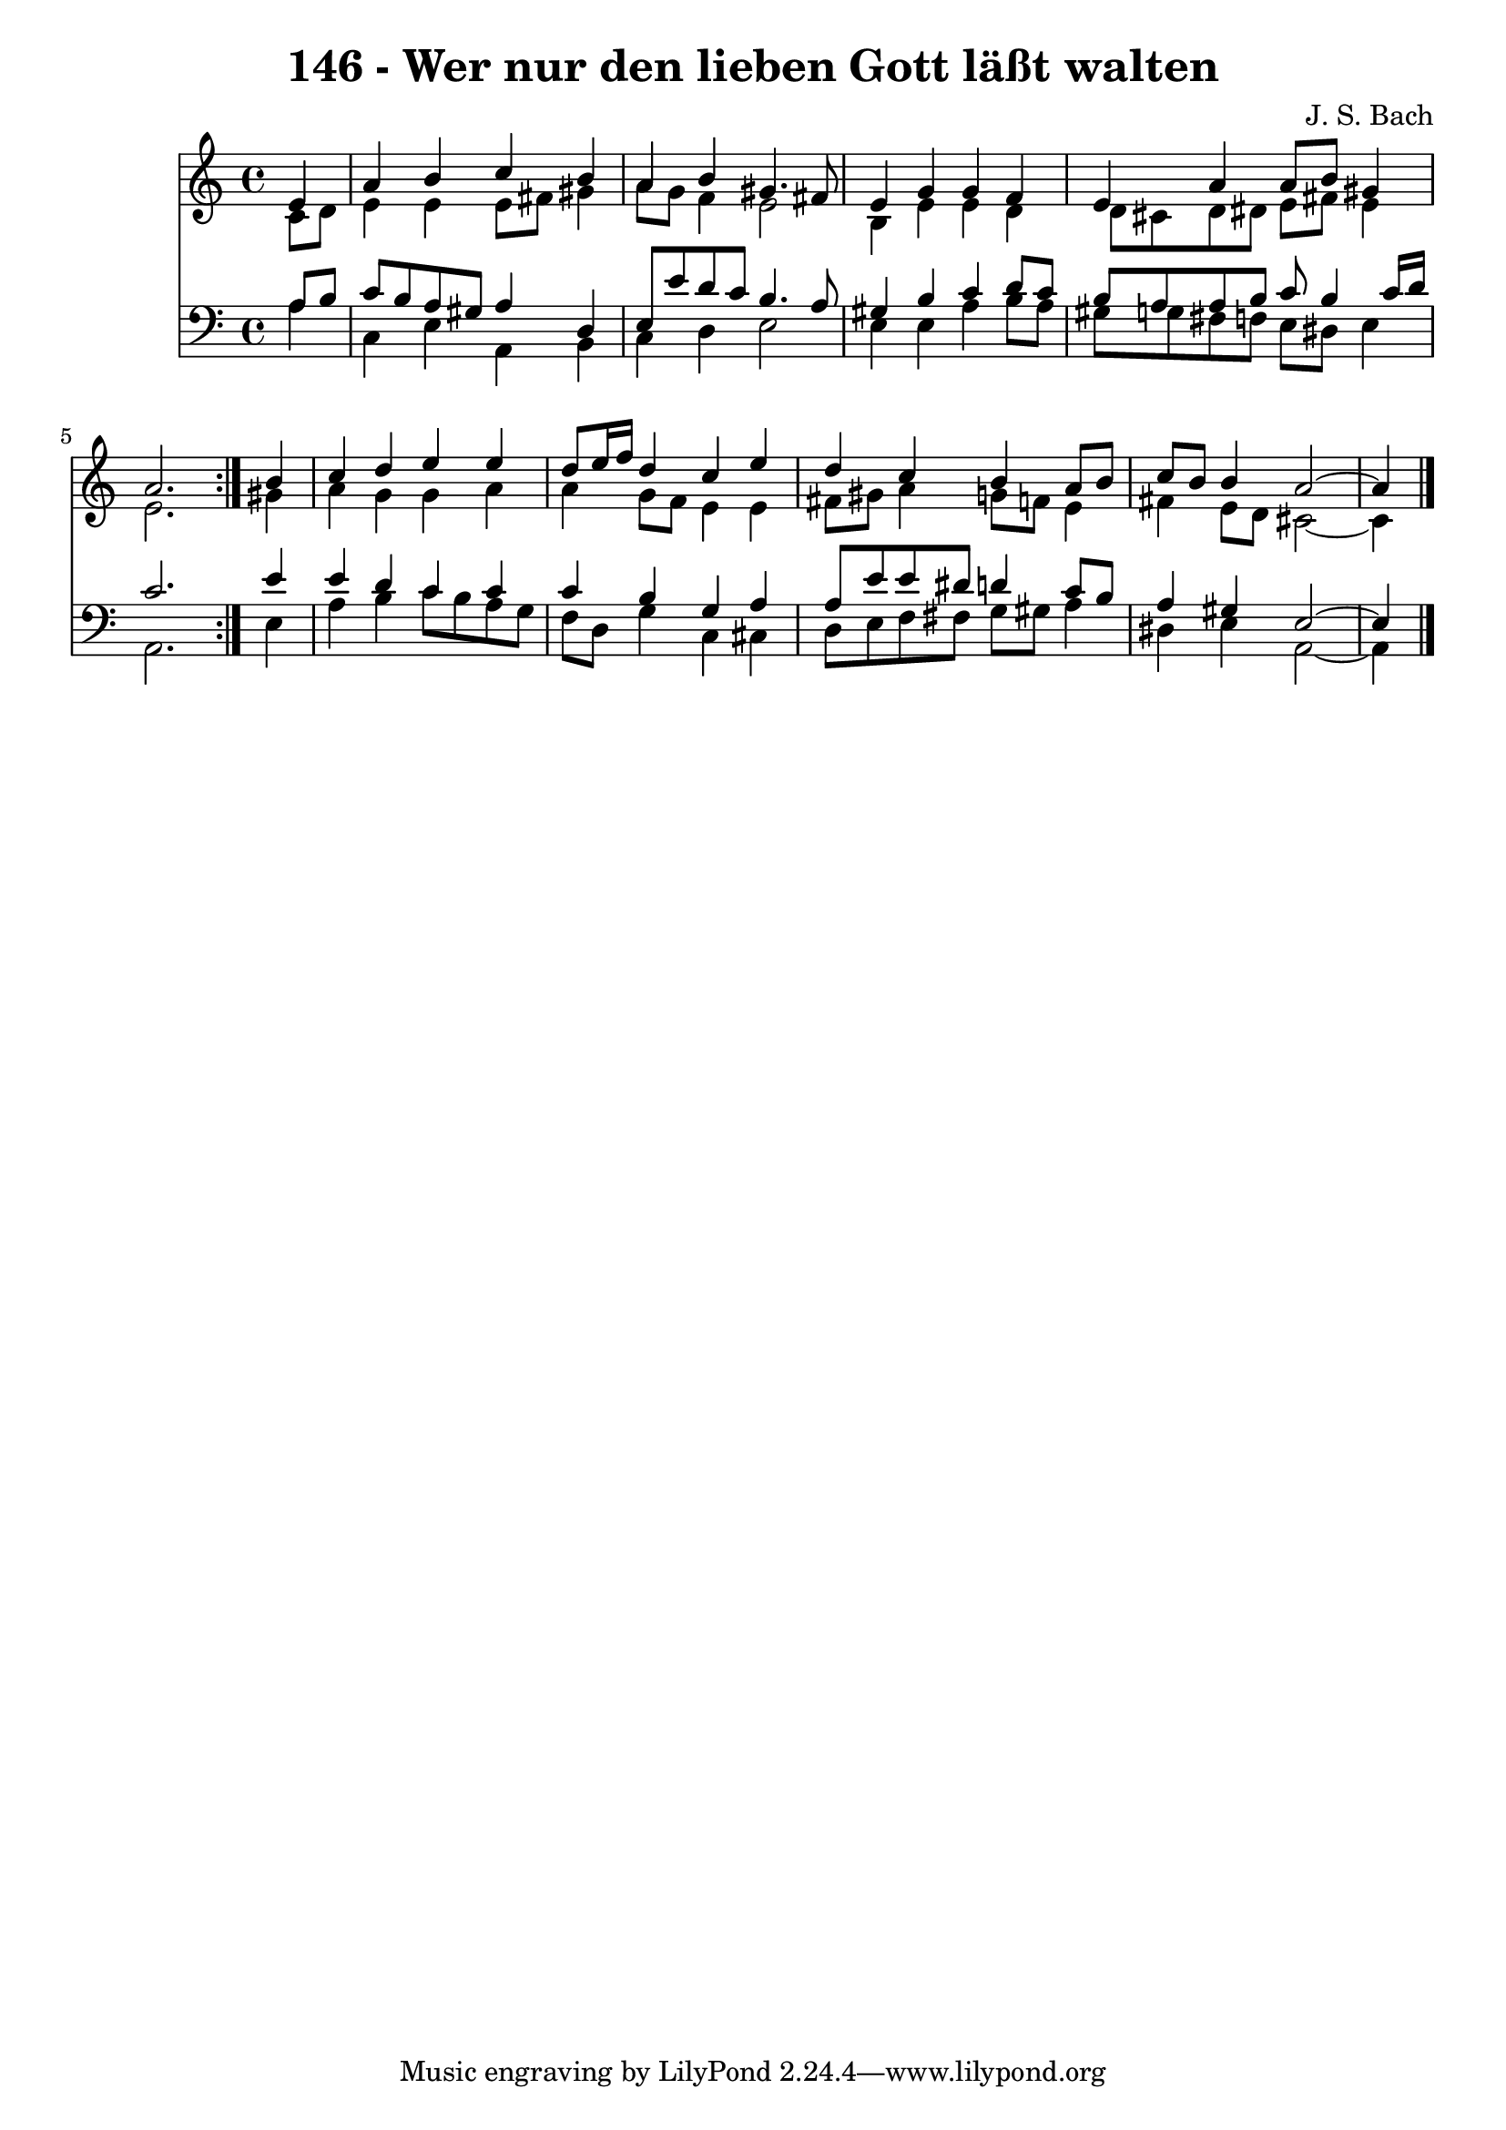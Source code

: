\version "2.10.33"

\header {
  title = "146 - Wer nur den lieben Gott läßt walten"
  composer = "J. S. Bach"
}


global = {
  \time 4/4
  \key a \minor
}


soprano = \relative c' {
  \repeat volta 2 {
    \partial 4 e4 
    a4 b4 c4 b4 
    a4 b4 gis4. fis8 
    e4 g4 g4 f4 
    e4 a4 a8 b8 gis4 
    a2. } b4   %5
  c4 d4 e4 e4 
  d8 e16 f16 d4 c4 e4 
  d4 c4 b4 a8 b8 
  c8 b8 b4 a2~ 
  a4 
}

alto = \relative c' {
  \repeat volta 2 {
    \partial 4 c8  d8 
    e4 e4 e8 fis8 gis4 
    a8 g8 f4 e2 
    b4 e4 e4 d4 
    d8 cis8 d8 dis8 e8 fis8 e4 
    e2. } gis4   %5
  a4 g4 g4 a4 
  a4 g8 f8 e4 e4 
  fis8 gis8 a4 g8 f8 e4 
  fis4 e8 d8 cis2~ 
  cis4 
}

tenor = \relative c' {
  \repeat volta 2 {
    \partial 4 a8  b8 
    c8 b8 a8 gis8 a4 d,4 
    e8 e'8 d8 c8 b4. a8 
    gis4 b4 c4 d8 c8 
    b8 a8 a8 b8 c8 b4 c16 d16 
    c2. } e4   %5
  e4 d4 c4 c4 
  c4 b4 g4 a4 
  a8 e'8 e8 dis8 d4 c8 b8 
  a4 gis4 e2~ 
  e4 
}

baixo = \relative c' {
  \repeat volta 2 {
    \partial 4 a4 
    c,4 e4 a,4 b4 
    c4 d4 e2 
    e4 e4 a4 b8 a8 
    gis8 g8 fis8 f8 e8 dis8 e4 
    a,2. } e'4   %5
  a4 b4 c8 b8 a8 g8 
  f8 d8 g4 c,4 cis4 
  d8 e8 f8 fis8 g8 gis8 a4 
  dis,4 e4 a,2~ 
  a4 
}

\score {
  <<
    \new Staff {
      <<
        \global
        \new Voice = "1" { \voiceOne \soprano }
        \new Voice = "2" { \voiceTwo \alto }
      >>
    }
    \new Staff {
      <<
        \global
        \clef "bass"
        \new Voice = "1" {\voiceOne \tenor }
        \new Voice = "2" { \voiceTwo \baixo \bar "|."}
      >>
    }
  >>
}